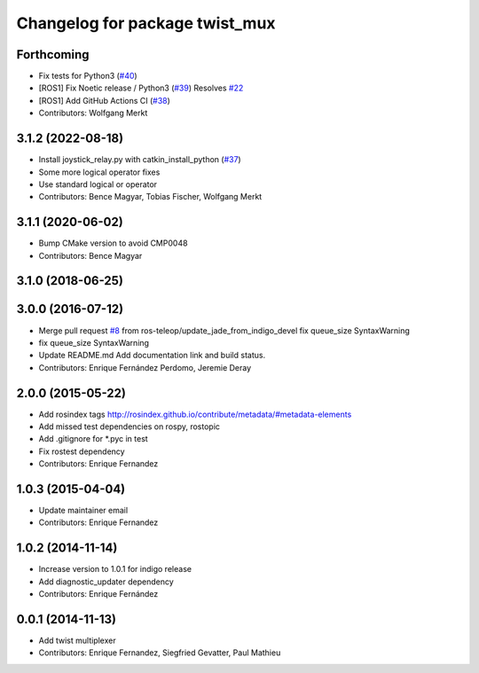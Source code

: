^^^^^^^^^^^^^^^^^^^^^^^^^^^^^^^
Changelog for package twist_mux
^^^^^^^^^^^^^^^^^^^^^^^^^^^^^^^

Forthcoming
-----------
* Fix tests for Python3 (`#40 <https://github.com/ros-teleop/twist_mux/issues/40>`_)
* [ROS1] Fix Noetic release / Python3 (`#39 <https://github.com/ros-teleop/twist_mux/issues/39>`_)
  Resolves `#22 <https://github.com/ros-teleop/twist_mux/issues/22>`_
* [ROS1] Add GitHub Actions CI (`#38 <https://github.com/ros-teleop/twist_mux/issues/38>`_)
* Contributors: Wolfgang Merkt

3.1.2 (2022-08-18)
------------------
* Install joystick_relay.py with catkin_install_python (`#37 <https://github.com/ros-teleop/twist_mux/issues/37>`_)
* Some more logical operator fixes
* Use standard logical or operator
* Contributors: Bence Magyar, Tobias Fischer, Wolfgang Merkt

3.1.1 (2020-06-02)
------------------
* Bump CMake version to avoid CMP0048
* Contributors: Bence Magyar

3.1.0 (2018-06-25)
------------------

3.0.0 (2016-07-12)
------------------
* Merge pull request `#8 <https://github.com/ros-teleop/twist_mux/issues/8>`_ from ros-teleop/update_jade_from_indigo_devel
  fix queue_size SyntaxWarning
* fix queue_size SyntaxWarning
* Update README.md
  Add documentation link and build status.
* Contributors: Enrique Fernández Perdomo, Jeremie Deray

2.0.0 (2015-05-22)
------------------
* Add rosindex tags
  http://rosindex.github.io/contribute/metadata/#metadata-elements
* Add missed test dependencies on rospy, rostopic
* Add .gitignore for *.pyc in test
* Fix rostest dependency
* Contributors: Enrique Fernandez

1.0.3 (2015-04-04)
------------------
* Update maintainer email
* Contributors: Enrique Fernandez

1.0.2 (2014-11-14)
------------------
* Increase version to 1.0.1 for indigo release
* Add diagnostic_updater dependency
* Contributors: Enrique Fernández

0.0.1 (2014-11-13)
------------------
* Add twist multiplexer
* Contributors: Enrique Fernandez, Siegfried Gevatter, Paul Mathieu

